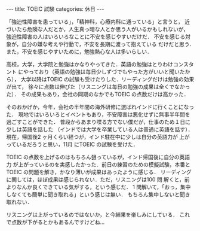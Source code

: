#+BEGIN_EXPORT html
---
title: TOEIC 試験
categories: 休日
---
#+END_EXPORT

「強迫性障害を患っている」，「精神科，心療内科に通っている」と言うと，
近づいたら危険な人だとか，人生真っ暗な人とか思う人がいるかもしれないが，
強迫性障害の人はいろいろなことに不安を感じやすいだけだ．
不安を感じる対象が，自分の嫌な考えや行動で，不安を長期に渡って抱えている
だけだと思う．また，不安を感じやすいために，勉強熱心な人は多いらしい．

高校，大学，大学院と勉強はかなりやってきた．英語の勉強はとりわけコンスタント
にやっており（英語の勉強は毎日少しずづでもやった方がいいと聞いたから），
大学以降はTOEIC の試験も受けたりした．リーディングだけは勉強の効果が出て，
徐々に点数は伸びた（リスニングは毎日の勉強の成果は全くでなかった）．
その成果もあり，会社の同期のなかでもTOEIC の点数だけは高かった．

そのおかげか，今年，会社の半年間の海外研修に選ばれインドに行くことになった．
現地ではいろいろとイベントもあり，不安障害は悪化せずに無事半年間を過ごすことができた．
普段からあまり喋る方でない僕だが，仕事のため１日に少しは英語を話した
（インドでは大学を卒業している人は普通に英語を話す）． 
現在，帰国後2 ヶ月くらい経つが，インド駐在中に少しは自分の英語力が
上がっているだろうと思い，11月 にTOEIC の試験を受けた．

TOEIC の点数を上げるのはもちろん狙っているが，インド帰国後に自分の英語力
が上がっているのを実感したかった．前日の練習のための模擬試験，本番と
TOEIC の問題を解き，かなり薄いが成果はあったように感じる．
リーディングに関しては，ほぼ成果は感じられない．ただ，リスニングは100 問
解くと，前よりなんか良くできている気がする，という感じだ．
1 問解いて，「おっ，集中しなくても簡単に聞き取れる」という感じは無い．
もちろん集中しないと聞き取れない．

リスニングは上がっているのではないか，と今結果を楽しみにしている． 
これで点数が下がるとかもあるんですけどね…

